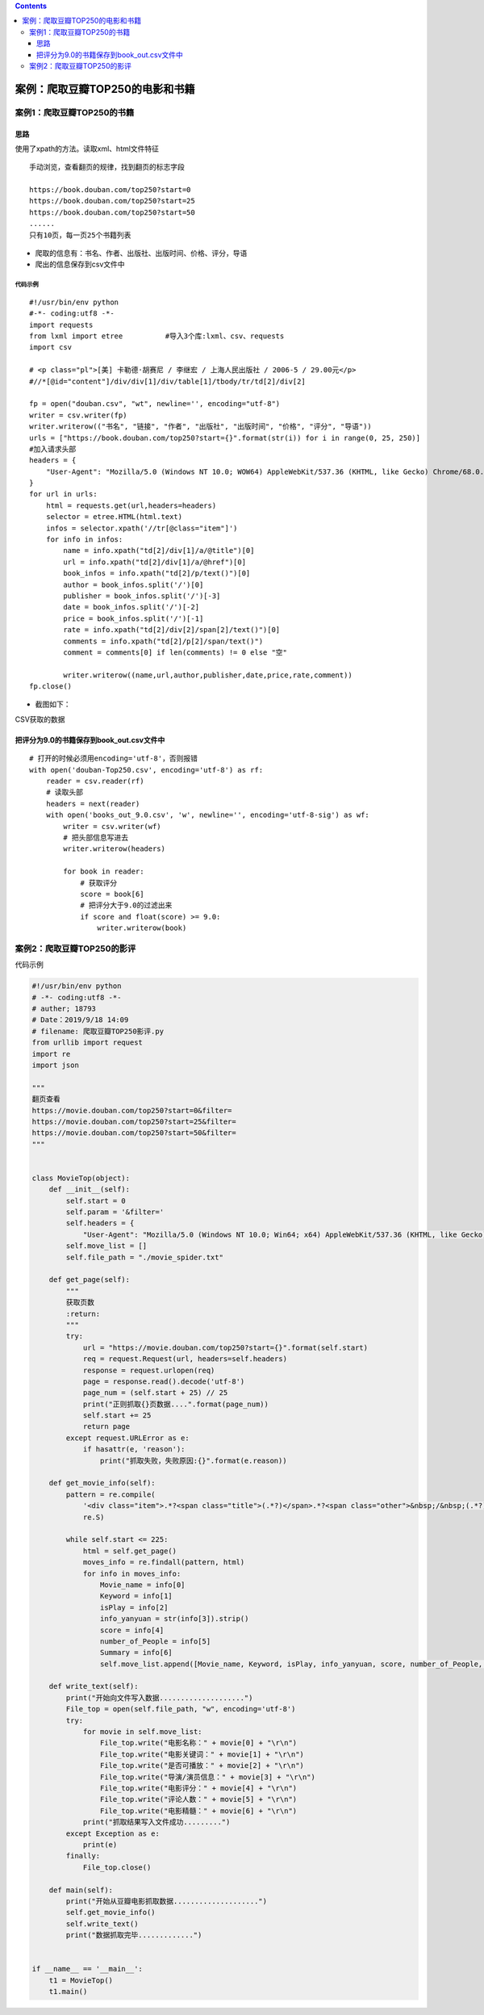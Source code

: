.. contents::
   :depth: 3
..

案例：爬取豆瓣TOP250的电影和书籍
================================

案例1：爬取豆瓣TOP250的书籍
---------------------------

思路
~~~~

使用了xpath的方法。读取xml、html文件特征

::

   手动浏览，查看翻页的规律，找到翻页的标志字段

   https://book.douban.com/top250?start=0
   https://book.douban.com/top250?start=25
   https://book.douban.com/top250?start=50
   ......
   只有10页，每一页25个书籍列表

-  爬取的信息有：书名、作者、出版社、出版时间、价格、评分，导语

-  爬出的信息保存到csv文件中

代码示例
^^^^^^^^

::

   #!/usr/bin/env python
   #-*- coding:utf8 -*-
   import requests
   from lxml import etree          #导入3个库:lxml、csv、requests
   import csv

   # <p class="pl">[美] 卡勒德·胡赛尼 / 李继宏 / 上海人民出版社 / 2006-5 / 29.00元</p>
   #//*[@id="content"]/div/div[1]/div/table[1]/tbody/tr/td[2]/div[2]

   fp = open("douban.csv", "wt", newline='', encoding="utf-8")
   writer = csv.writer(fp)
   writer.writerow(("书名", "链接", "作者", "出版社", "出版时间", "价格", "评分", "导语"))
   urls = ["https://book.douban.com/top250?start={}".format(str(i)) for i in range(0, 25, 250)]
   #加入请求头部
   headers = {
       "User-Agent": "Mozilla/5.0 (Windows NT 10.0; WOW64) AppleWebKit/537.36 (KHTML, like Gecko) Chrome/68.0.3440.84 Safari/537.36"
   }
   for url in urls:
       html = requests.get(url,headers=headers)
       selector = etree.HTML(html.text)
       infos = selector.xpath('//tr[@class="item"]')
       for info in infos:
           name = info.xpath("td[2]/div[1]/a/@title")[0]
           url = info.xpath("td[2]/div[1]/a/@href")[0]
           book_infos = info.xpath("td[2]/p/text()")[0]
           author = book_infos.split('/')[0]
           publisher = book_infos.split('/')[-3]
           date = book_infos.split('/')[-2]
           price = book_infos.split('/')[-1]
           rate = info.xpath("td[2]/div[2]/span[2]/text()")[0]
           comments = info.xpath("td[2]/p[2]/span/text()")
           comment = comments[0] if len(comments) != 0 else "空"

           writer.writerow((name,url,author,publisher,date,price,rate,comment))
   fp.close()

-  截图如下：

CSV获取的数据

|image0|

把评分为9.0的书籍保存到book_out.csv文件中
~~~~~~~~~~~~~~~~~~~~~~~~~~~~~~~~~~~~~~~~~

::

   # 打开的时候必须用encoding='utf-8'，否则报错
   with open('douban-Top250.csv', encoding='utf-8') as rf:
       reader = csv.reader(rf)
       # 读取头部
       headers = next(reader)
       with open('books_out_9.0.csv', 'w', newline='', encoding='utf-8-sig') as wf:
           writer = csv.writer(wf)
           # 把头部信息写进去
           writer.writerow(headers)

           for book in reader:
               # 获取评分
               score = book[6]
               # 把评分大于9.0的过滤出来
               if score and float(score) >= 9.0:
                   writer.writerow(book)

案例2：爬取豆瓣TOP250的影评
---------------------------

代码示例

.. code:: python


   #!/usr/bin/env python
   # -*- coding:utf8 -*-
   # auther; 18793
   # Date：2019/9/18 14:09
   # filename: 爬取豆瓣TOP250影评.py
   from urllib import request
   import re
   import json

   """
   翻页查看
   https://movie.douban.com/top250?start=0&filter=
   https://movie.douban.com/top250?start=25&filter=
   https://movie.douban.com/top250?start=50&filter=
   """


   class MovieTop(object):
       def __init__(self):
           self.start = 0
           self.param = '&filter='
           self.headers = {
               "User-Agent": "Mozilla/5.0 (Windows NT 10.0; Win64; x64) AppleWebKit/537.36 (KHTML, like Gecko) Chrome/76.0.3809.132 Safari/537.36"}
           self.move_list = []
           self.file_path = "./movie_spider.txt"

       def get_page(self):
           """
           获取页数
           :return:
           """
           try:
               url = "https://movie.douban.com/top250?start={}".format(self.start)
               req = request.Request(url, headers=self.headers)
               response = request.urlopen(req)
               page = response.read().decode('utf-8')
               page_num = (self.start + 25) // 25
               print("正则抓取{}页数据....".format(page_num))
               self.start += 25
               return page
           except request.URLError as e:
               if hasattr(e, 'reason'):
                   print("抓取失败，失败原因:{}".format(e.reason))

       def get_movie_info(self):
           pattern = re.compile(
               '<div class="item">.*?<span class="title">(.*?)</span>.*?<span class="other">&nbsp;/&nbsp;(.*?)</span>.*?<span class="playable">(.*?)</span>.*?<p class="">(.*?)</p>.*?<span class="rating_num" property="v:average">(.*?)</span>.*?<span>(.*?)</span>.*?<span class="inq">(.*?)</span>',
               re.S)

           while self.start <= 225:
               html = self.get_page()
               moves_info = re.findall(pattern, html)
               for info in moves_info:
                   Movie_name = info[0]
                   Keyword = info[1]
                   isPlay = info[2]
                   info_yanyuan = str(info[3]).strip()
                   score = info[4]
                   number_of_People = info[5]
                   Summary = info[6]
                   self.move_list.append([Movie_name, Keyword, isPlay, info_yanyuan, score, number_of_People, Summary])

       def write_text(self):
           print("开始向文件写入数据....................")
           File_top = open(self.file_path, "w", encoding='utf-8')
           try:
               for movie in self.move_list:
                   File_top.write("电影名称：" + movie[0] + "\r\n")
                   File_top.write("电影关键词：" + movie[1] + "\r\n")
                   File_top.write("是否可播放：" + movie[2] + "\r\n")
                   File_top.write("导演/演员信息：" + movie[3] + "\r\n")
                   File_top.write("电影评分：" + movie[4] + "\r\n")
                   File_top.write("评论人数：" + movie[5] + "\r\n")
                   File_top.write("电影精髓：" + movie[6] + "\r\n")
               print("抓取结果写入文件成功.........")
           except Exception as e:
               print(e)
           finally:
               File_top.close()

       def main(self):
           print("开始从豆瓣电影抓取数据....................")
           self.get_movie_info()
           self.write_text()
           print("数据抓取完毕.............")


   if __name__ == '__main__':
       t1 = MovieTop()
       t1.main()

.. |image0| image:: ../../_static/douban_book.PNG

